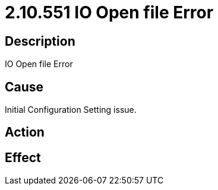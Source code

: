 = 2.10.551 IO Open file Error
:imagesdir: img

== Description

IO Open file Error

== Cause
Initial Configuration Setting issue. 
 

== Action
 

== Effect   
 
 

